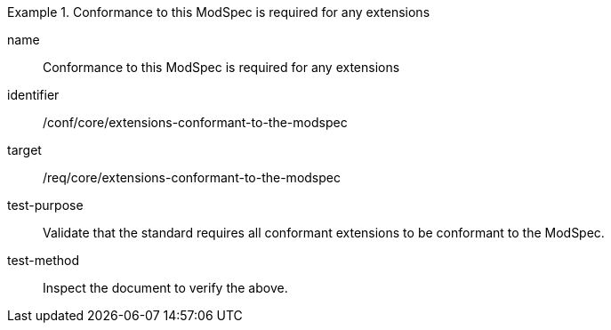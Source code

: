 [[ats_extensions-conformant-to-the-modspec]]
[abstract_test]
.Conformance to this ModSpec is required for any extensions
====
[%metadata]
name:: Conformance to this ModSpec is required for any extensions
identifier:: /conf/core/extensions-conformant-to-the-modspec
target:: /req/core/extensions-conformant-to-the-modspec
test-purpose:: Validate that the standard requires all conformant extensions to be conformant to the ModSpec.
test-method:: Inspect the document to verify the above.
====